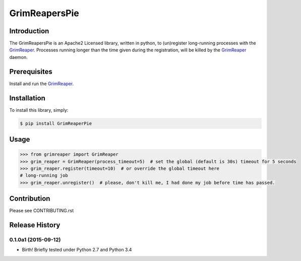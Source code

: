 ==============
GrimReapersPie
==============


.. image:: https://img.shields.io/pypi/dm/GrimReapersPie.svg
.. image:: https://img.shields.io/pypi/v/GrimReapersPie.svg
.. image:: https://img.shields.io/github/tag/matee911/GrimReapersPie.svg
.. image:: https://img.shields.io/github/release/matee911/GrimReapersPie.svg
.. image:: https://img.shields.io/github/commits-since/matee911/GrimReapersPie/0.1.0a1.svg
.. image:: https://img.shields.io/pypi/pyversions/GrimReapersPie.svg
.. image:: https://img.shields.io/pypi/wheel/GrimReapersPie.svg
.. image:: https://img.shields.io/pypi/status/GrimReapersPie.svg
.. image:: https://img.shields.io/pypi/l/GrimReapersPie.svg
.. image:: https://codeclimate.com/repos/55f5e976e30ba07f94005456/badges/de9b8f237d1a71daab27/gpa.svg
   :target: https://codeclimate.com/repos/55f5e976e30ba07f94005456/feed
   :alt: Code Climate

.. image:: https://scrutinizer-ci.com/g/matee911/GrimReapersPie/badges/quality-score.png?b=master
   :target: https://scrutinizer-ci.com/g/matee911/GrimReapersPie/

.. image:: https://img.shields.io/github/issues/matee911/GrimReapersPie.svg   
   :target: https://github.com/matee911/GrimReaper/issues

.. image:: https://img.shields.io/twitter/url/https/github.com/matee911/GrimReapersPie.svg?style=social
    :target: https://twitter.com/intent/tweet?text=Wow:&url=%5Bobject%20Object%5D

.. image:: https://img.shields.io/twitter/url/https/pypi.python.org/pypi/GrimReapersPie.svg?style=social
   :target: https://twitter.com/intent/tweet?text=Wow:&url=%5Bobject%20Object%5D



Introduction
============

The GrimReapersPie is an Apache2 Licensed library, written in python, to (un)register
long-running processes with the `GrimReaper`_.
Processes running longer than the time given during the registration, will be killed
by the `GrimReaper`_ daemon.

Prerequisites
=============

Install and run the `GrimReaper`_.


Installation
============

To install this library, simply:

.. code-block:: bash

    $ pip install GrimReaperPie

Usage
=====

.. code-block:: python

   >>> from grimreaper import GrimReaper
   >>> grim_reaper = GrimReaper(process_timeout=5)  # set the global (default is 30s) timeout for 5 seconds
   >>> grim_reaper.register(timeout=10)  # or override the global timeout here
   # long-running job
   >>> grim_reaper.unregister()  # please, don't kill me, I had done my job before time has passed.

Contribution
============

Please see CONTRIBUTING.rst


.. _GrimReaper: http://github.com/matee911/GrimReaper
.. _flup: https://pypi.python.org/pypi/flup/1.0.2


.. :changelog:

Release History
===============

0.1.0a1 (2015-09-12)
--------------------

* Birth! Briefly tested under Python 2.7 and Python 3.4


